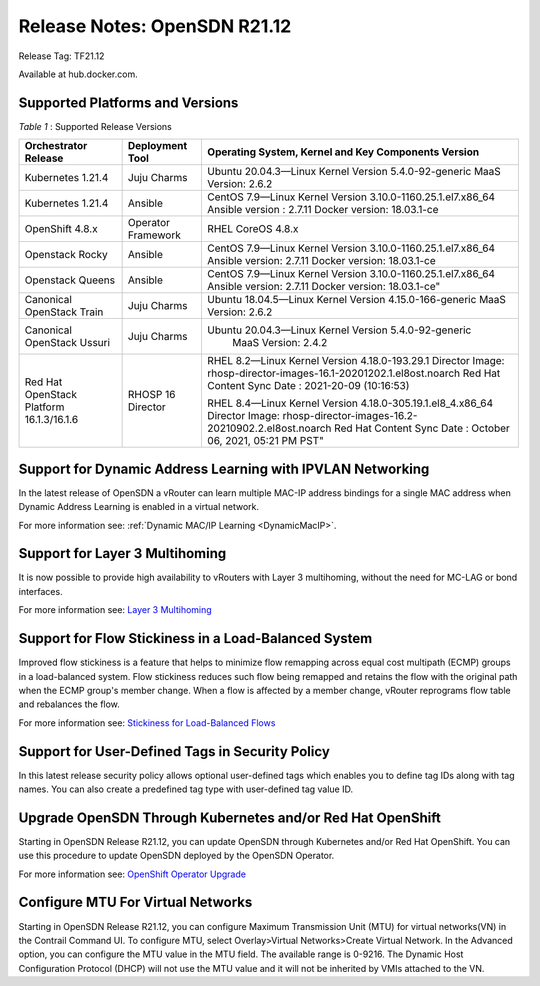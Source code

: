 
=====================================
Release Notes: OpenSDN R21.12
=====================================


Release Tag: TF21.12

Available at hub.docker.com. 


Supported Platforms and Versions
--------------------------------


.. _Table 1:

*Table 1* : Supported Release Versions

+-------------------------------------------+---------------------+--------------------------------------------------------------------+
| Orchestrator Release                      | Deployment Tool     | Operating System, Kernel and Key Components Version                |                                                                               
+===========================================+=====================+====================================================================+
| Kubernetes 1.21.4                         | Juju Charms         | Ubuntu 20.04.3—Linux Kernel Version 5.4.0-92-generic               |
|                                           |                     | MaaS Version: 2.6.2                                                |                                                                                                                                                                                                                                                       
+-------------------------------------------+---------------------+--------------------------------------------------------------------+
| Kubernetes 1.21.4                         | Ansible             | CentOS 7.9—Linux Kernel Version 3.10.0-1160.25.1.el7.x86_64        |
|                                           |                     | Ansible version : 2.7.11                                           |
|                                           |                     | Docker version: 18.03.1-ce                                         |                                                                                                                                                          
+-------------------------------------------+---------------------+--------------------------------------------------------------------+
| OpenShift 4.8.x                           | Operator Framework  | RHEL CoreOS 4.8.x                                                  |                                                                                                                                                                                                                                                                                                  
+-------------------------------------------+---------------------+--------------------------------------------------------------------+
| Openstack Rocky                           | Ansible             | CentOS 7.9—Linux Kernel Version 3.10.0-1160.25.1.el7.x86_64        |
|                                           |                     | Ansible version: 2.7.11                                            |
|                                           |                     | Docker version: 18.03.1-ce                                         |                                                                                                                                                                                    
+-------------------------------------------+---------------------+--------------------------------------------------------------------+
| Openstack Queens                          | Ansible             | CentOS 7.9—Linux Kernel Version 3.10.0-1160.25.1.el7.x86_64        |
|                                           |                     | Ansible version: 2.7.11                                            |
|                                           |                     | Docker version: 18.03.1-ce"                                        |                                                       
+-------------------------------------------+---------------------+--------------------------------------------------------------------+
| Canonical OpenStack Train                 | Juju Charms         |   Ubuntu 18.04.5—Linux Kernel Version 4.15.0-166-generic           |
|                                           |                     |   MaaS Version: 2.6.2                                              |                                                                                                                                                                                                                                        
+-------------------------------------------+---------------------+--------------------------------------------------------------------+
| Canonical OpenStack Ussuri                | Juju Charms         | Ubuntu 20.04.3—Linux Kernel Version 5.4.0-92-generic               |
|                                           |                     |  MaaS Version: 2.4.2                                               |                                                                                                                                                                                                                                     
+-------------------------------------------+---------------------+--------------------------------------------------------------------+
| Red Hat OpenStack Platform 16.1.3/16.1.6  | RHOSP 16 Director   | RHEL 8.2—Linux Kernel Version 4.18.0-193.29.1                      |
|                                           |                     | Director Image: rhosp-director-images-16.1-20201202.1.el8ost.noarch|
|                                           |                     | Red Hat Content Sync Date : 2021-20-09  (10:16:53)                 |
|                                           |                     |                                                                    |
|                                           |                     | RHEL 8.4—Linux Kernel Version 4.18.0-305.19.1.el8_4.x86_64         |
|                                           |                     | Director Image: rhosp-director-images-16.2-20210902.2.el8ost.noarch|
|                                           |                     | Red Hat Content Sync Date : October 06, 2021, 05:21 PM PST"        |
+-------------------------------------------+---------------------+--------------------------------------------------------------------+



Support for Dynamic Address Learning with IPVLAN Networking
------------------------------------------------------------

In the latest release of OpenSDN a vRouter can learn multiple MAC-IP address bindings for a single MAC address when Dynamic Address Learning is enabled in a virtual network.

For more information see: :ref:`Dynamic MAC/IP Learning <DynamicMacIP>`.



Support for Layer 3 Multihoming
-------------------------------

It is now possible to provide high availability to vRouters with Layer 3 multihoming, without the need for MC-LAG or bond interfaces.

For more information see: `Layer 3 Multihoming`_

Support for Flow Stickiness in a Load-Balanced System
------------------------------------------------------

Improved flow stickiness is a feature that helps to minimize flow remapping across equal cost multipath (ECMP) groups in a load-balanced system. Flow stickiness reduces such flow being remapped and retains the flow with the original path when the ECMP group's member change. When a flow is affected by a member change, vRouter reprograms flow table and rebalances the flow.

For more information see: `Stickiness for Load-Balanced Flows`_

Support for User-Defined Tags in Security Policy
----------------------------------------------------

In this latest release security policy allows optional user-defined tags which enables you to define tag IDs along with tag names. You can also create a predefined tag type with user-defined tag value ID.


Upgrade OpenSDN Through Kubernetes and/or Red Hat OpenShift
------------------------------------------------------------------------

Starting in OpenSDN Release R21.12, you can update OpenSDN through Kubernetes and/or Red Hat OpenShift. You can use this procedure to update OpenSDN deployed by the OpenSDN Operator.

For more information see: `OpenShift Operator Upgrade`_


Configure MTU For Virtual Networks
------------------------------------

Starting in OpenSDN Release R21.12, you can configure Maximum Transmission Unit (MTU) for virtual networks(VN) in the Contrail Command UI. To configure MTU, select Overlay>Virtual Networks>Create Virtual Network. In the Advanced option, you can configure the MTU value in the MTU field. The available range is 0-9216. The Dynamic Host Configuration Protocol (DHCP) will not use the MTU value and it will not be inherited by VMIs attached to the VN.


.. _Layer 3 Multihoming: ../../../opensdn-service-provider-focused-features-guide/layer-3-multihoming.html
.. _Stickiness for Load-Balanced Flows: ../../../opensdn-cloud-native-user-guide/flow-stickiness-for-lb.html
.. _OpenShift Operator Upgrade: ../../../opensdn-cloud-native-user-guide/opensdn-operator-upgrade-ocp4.html
